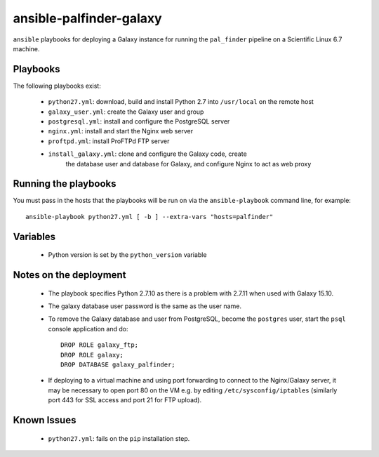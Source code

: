 ansible-palfinder-galaxy
========================

``ansible`` playbooks for deploying a Galaxy instance for running the
``pal_finder`` pipeline on a Scientific Linux 6.7 machine.

Playbooks
---------

The following playbooks exist:

 - ``python27.yml``: download, build and install Python 2.7 into
   ``/usr/local`` on the remote host

 - ``galaxy_user.yml``: create the Galaxy user and group

 - ``postgresql.yml``: install and configure the PostgreSQL server

 - ``nginx.yml``: install and start the Nginx web server

 - ``proftpd.yml``: install ProFTPd FTP server

 - ``install_galaxy.yml``: clone and configure the Galaxy code, create
    the database user and database for Galaxy, and configure Nginx to
    act as web proxy
   
Running the playbooks
---------------------

You must pass in the hosts that the playbooks will be run on via
the ``ansible-playbook`` command line, for example::

    ansible-playbook python27.yml [ -b ] --extra-vars "hosts=palfinder"

Variables
---------

 - Python version is set by the ``python_version`` variable

Notes on the deployment
-----------------------

 - The playbook specifies Python 2.7.10 as there is a problem with
   2.7.11 when used with Galaxy 15.10.

 - The galaxy database user password is the same as the user name.

 - To remove the Galaxy database and user from PostgreSQL, become the
   ``postgres`` user, start the ``psql`` console application and do::

       DROP ROLE galaxy_ftp;
       DROP ROLE galaxy;
       DROP DATABASE galaxy_palfinder;

 - If deploying to a virtual machine and using port forwarding to
   connect to the Nginx/Galaxy server, it may be necessary to open
   port 80 on the VM e.g. by editing ``/etc/sysconfig/iptables``
   (similarly port 443 for SSL access and port 21 for FTP upload).

Known Issues
------------

 - ``python27.yml``: fails on the ``pip`` installation step.

